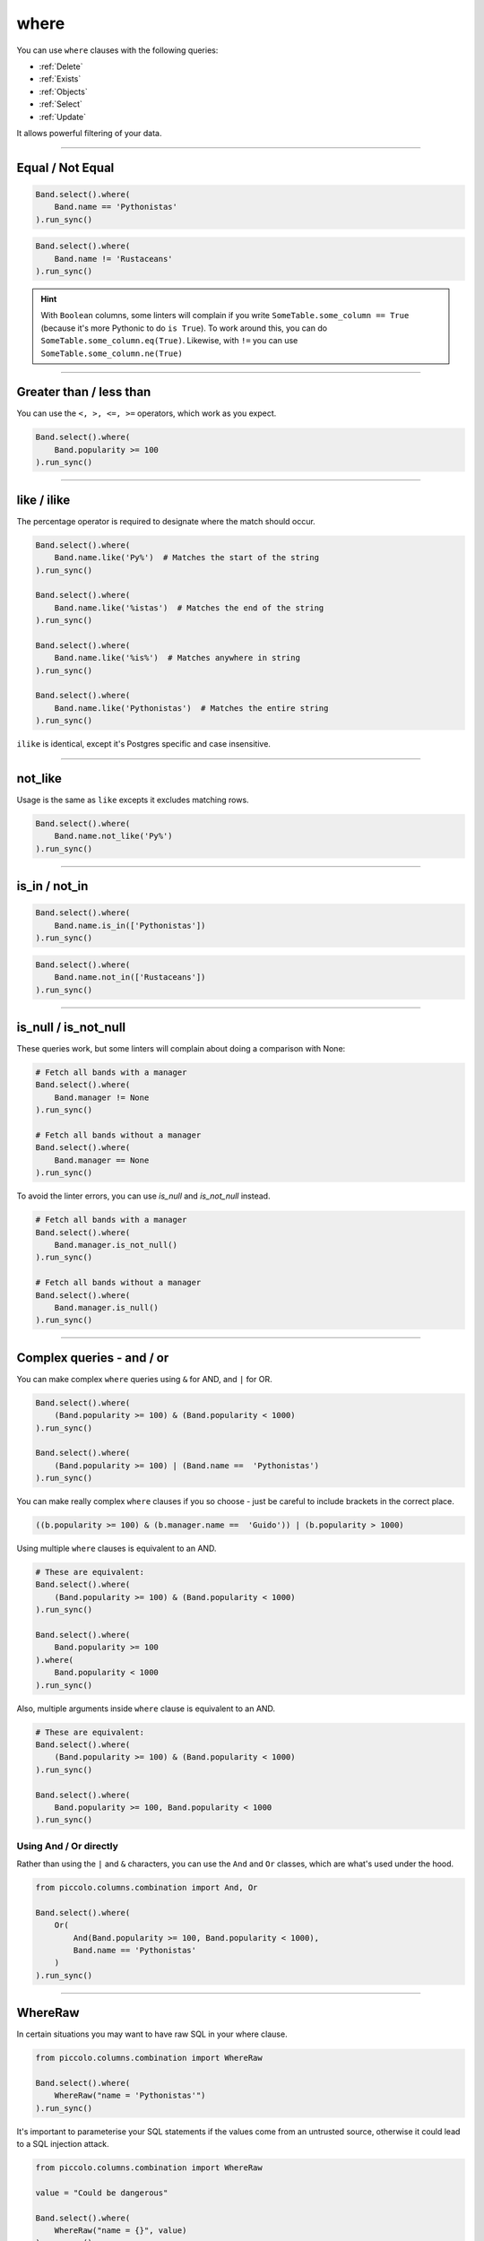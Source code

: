 .. _where:

where
=====

You can use ``where`` clauses with the following queries:

* :ref:`Delete`
* :ref:`Exists`
* :ref:`Objects`
* :ref:`Select`
* :ref:`Update`

It allows powerful filtering of your data.

-------------------------------------------------------------------------------

Equal / Not Equal
-----------------

.. code-block:: python

    Band.select().where(
        Band.name == 'Pythonistas'
    ).run_sync()

.. code-block:: python

    Band.select().where(
        Band.name != 'Rustaceans'
    ).run_sync()

.. hint:: With ``Boolean`` columns, some linters will complain if you write
    ``SomeTable.some_column == True`` (because it's more Pythonic to do
    ``is True``). To work around this, you can do
    ``SomeTable.some_column.eq(True)``. Likewise, with ``!=`` you can use
    ``SomeTable.some_column.ne(True)``

-------------------------------------------------------------------------------

Greater than / less than
------------------------

You can use the ``<, >, <=, >=`` operators, which work as you expect.

.. code-block:: python

    Band.select().where(
        Band.popularity >= 100
    ).run_sync()

-------------------------------------------------------------------------------

like / ilike
-------------

The percentage operator is required to designate where the match should occur.

.. code-block:: python

    Band.select().where(
        Band.name.like('Py%')  # Matches the start of the string
    ).run_sync()

    Band.select().where(
        Band.name.like('%istas')  # Matches the end of the string
    ).run_sync()

    Band.select().where(
        Band.name.like('%is%')  # Matches anywhere in string
    ).run_sync()

    Band.select().where(
        Band.name.like('Pythonistas')  # Matches the entire string
    ).run_sync()

``ilike`` is identical, except it's Postgres specific and case insensitive.

-------------------------------------------------------------------------------

not_like
--------

Usage is the same as ``like`` excepts it excludes matching rows.

.. code-block:: python

    Band.select().where(
        Band.name.not_like('Py%')
    ).run_sync()

-------------------------------------------------------------------------------

is_in / not_in
--------------

.. code-block:: python

    Band.select().where(
        Band.name.is_in(['Pythonistas'])
    ).run_sync()

.. code-block:: python

    Band.select().where(
        Band.name.not_in(['Rustaceans'])
    ).run_sync()

-------------------------------------------------------------------------------

is_null / is_not_null
---------------------

These queries work, but some linters will complain about doing a comparison
with None:

.. code-block:: python

    # Fetch all bands with a manager
    Band.select().where(
        Band.manager != None
    ).run_sync()

    # Fetch all bands without a manager
    Band.select().where(
        Band.manager == None
    ).run_sync()

To avoid the linter errors, you can use `is_null` and `is_not_null` instead.

.. code-block:: python

    # Fetch all bands with a manager
    Band.select().where(
        Band.manager.is_not_null()
    ).run_sync()

    # Fetch all bands without a manager
    Band.select().where(
        Band.manager.is_null()
    ).run_sync()

-------------------------------------------------------------------------------

Complex queries - and / or
---------------------------

You can make complex ``where`` queries using ``&`` for AND, and ``|`` for OR.

.. code-block:: python

    Band.select().where(
        (Band.popularity >= 100) & (Band.popularity < 1000)
    ).run_sync()

    Band.select().where(
        (Band.popularity >= 100) | (Band.name ==  'Pythonistas')
    ).run_sync()

You can make really complex ``where`` clauses if you so choose - just be
careful to include brackets in the correct place.

.. code-block:: python

    ((b.popularity >= 100) & (b.manager.name ==  'Guido')) | (b.popularity > 1000)

Using multiple ``where`` clauses is equivalent to an AND.

.. code-block:: python

    # These are equivalent:
    Band.select().where(
        (Band.popularity >= 100) & (Band.popularity < 1000)
    ).run_sync()

    Band.select().where(
        Band.popularity >= 100
    ).where(
        Band.popularity < 1000
    ).run_sync()

Also, multiple arguments inside ``where`` clause is equivalent to an AND.

.. code-block:: python

    # These are equivalent:
    Band.select().where(
        (Band.popularity >= 100) & (Band.popularity < 1000)
    ).run_sync()

    Band.select().where(
        Band.popularity >= 100, Band.popularity < 1000
    ).run_sync()

Using And / Or directly
~~~~~~~~~~~~~~~~~~~~~~~

Rather than using the ``|`` and ``&`` characters, you can use the ``And`` and
``Or`` classes, which are what's used under the hood.

.. code-block:: python

    from piccolo.columns.combination import And, Or

    Band.select().where(
        Or(
            And(Band.popularity >= 100, Band.popularity < 1000),
            Band.name == 'Pythonistas'
        )
    ).run_sync()

-------------------------------------------------------------------------------

WhereRaw
--------

In certain situations you may want to have raw SQL in your where clause.

.. code-block:: python

    from piccolo.columns.combination import WhereRaw

    Band.select().where(
        WhereRaw("name = 'Pythonistas'")
    ).run_sync()

It's important to parameterise your SQL statements if the values come from an
untrusted source, otherwise it could lead to a SQL injection attack.

.. code-block:: python

    from piccolo.columns.combination import WhereRaw

    value = "Could be dangerous"

    Band.select().where(
        WhereRaw("name = {}", value)
    ).run_sync()

``WhereRaw`` can be combined into complex queries, just as you'd expect:

.. code-block:: python

    from piccolo.columns.combination import WhereRaw

    Band.select().where(
        WhereRaw("name = 'Pythonistas'") | (Band.popularity > 1000)
    ).run_sync()
